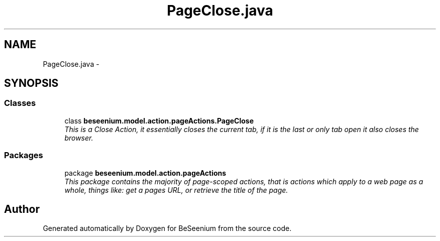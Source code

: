.TH "PageClose.java" 3 "Fri Sep 25 2015" "Version 1.0.0-Alpha" "BeSeenium" \" -*- nroff -*-
.ad l
.nh
.SH NAME
PageClose.java \- 
.SH SYNOPSIS
.br
.PP
.SS "Classes"

.in +1c
.ti -1c
.RI "class \fBbeseenium\&.model\&.action\&.pageActions\&.PageClose\fP"
.br
.RI "\fIThis is a Close Action, it essentially closes the current tab, if it is the last or only tab open it also closes the browser\&. \fP"
.in -1c
.SS "Packages"

.in +1c
.ti -1c
.RI "package \fBbeseenium\&.model\&.action\&.pageActions\fP"
.br
.RI "\fIThis package contains the majority of page-scoped actions, that is actions which apply to a web page as a whole, things like: get a pages URL, or retrieve the title of the page\&. \fP"
.in -1c
.SH "Author"
.PP 
Generated automatically by Doxygen for BeSeenium from the source code\&.
